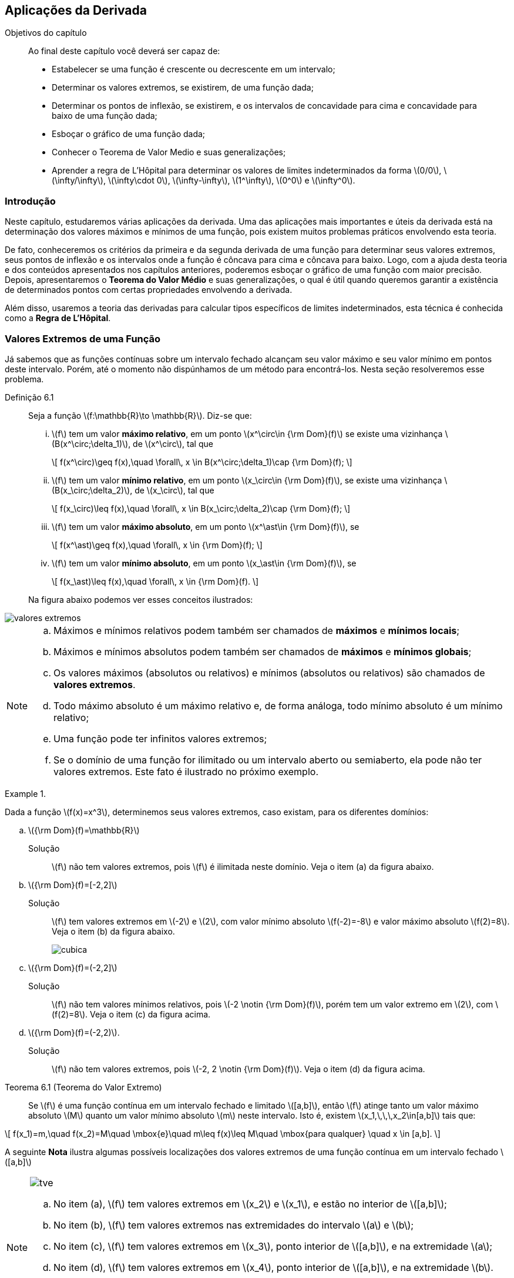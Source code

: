 == Aplicações da Derivada

:cap: cap6

.Objetivos do capítulo
____________________
Ao final deste capítulo você deverá ser capaz de:

* Estabelecer se uma função é crescente ou decrescente em um intervalo;
* Determinar os valores extremos, se existirem, de uma função dada;
* Determinar os pontos de inflexão, se existirem, e os intervalos de concavidade para cima e concavidade para baixo de uma função dada;
* Esboçar o gráfico de uma função dada;
* Conhecer o Teorema de Valor Medio e suas generalizações;
* Aprender a regra de L'Hôpital para determinar os valores de limites indeterminados da forma latexmath:[$0/0$], latexmath:[$\infty/\infty$], latexmath:[$\infty\cdot 0$], latexmath:[$\infty-\infty$], latexmath:[$1^\infty$], latexmath:[$0^0$] e latexmath:[$\infty^0$].
____________________



=== Introdução

Neste capítulo, estudaremos várias aplicações da derivada. Uma das aplicações mais importantes e úteis da derivada está na determinação dos valores máximos e mínimos de uma função, pois existem muitos problemas práticos envolvendo esta teoria. 

De fato, conheceremos os critérios da primeira e da segunda derivada de uma função para determinar seus valores extremos, seus pontos de inflexão e os intervalos onde a função é côncava para cima e côncava para baixo. Logo, com a ajuda desta teoria e 
dos conteúdos apresentados nos capítulos anteriores, poderemos esboçar o gráfico de uma função com maior precisão. Depois, apresentaremos o  *Teorema do Valor Médio* e 
suas generalizações, o qual é útil quando queremos garantir a existência de determinados pontos com certas propriedades envolvendo a derivada.


Além disso, usaremos a teoria das derivadas para calcular tipos específicos  de limites indeterminados, esta técnica é conhecida como a *Regra de L'Hôpital*.


=== Valores Extremos  de uma Função

Já sabemos que as funções contínuas sobre um intervalo fechado alcançam seu valor máximo e seu valor mínimo em pontos deste intervalo. Porém, até o momento não dispúnhamos de um método para encontrá-los. Nesta seção resolveremos esse problema.

Definição 6.1:: Seja a função latexmath:[$f:\mathbb{R}\to \mathbb{R}$]. Diz-se que:
+
--
...  latexmath:[$f$] tem um  valor *máximo relativo*, em um ponto  latexmath:[$x^\circ\in {\rm Dom}(f)$]  se existe uma vizinhança latexmath:[$B(x^\circ;\delta_1)$], de latexmath:[$x^\circ$], tal que
+
[latexmath]
++++
\[
f(x^\circ)\geq f(x),\quad \forall\, x \in B(x^\circ;\delta_1)\cap {\rm Dom}(f);
\]
++++

...  latexmath:[$f$] tem um  valor *mínimo relativo*, em um ponto  latexmath:[$x_\circ\in {\rm Dom}(f)$],   se existe uma vizinhança latexmath:[$B(x_\circ;\delta_2)$], de latexmath:[$x_\circ$], tal que
+
[latexmath]
++++
\[
f(x_\circ)\leq f(x),\quad \forall\, x \in B(x_\circ;\delta_2)\cap {\rm Dom}(f);
\]
++++

...  latexmath:[$f$] tem um valor *máximo absoluto*, em um ponto  latexmath:[$x^\ast\in {\rm Dom}(f)$],  se
+
[latexmath]
++++
\[
f(x^\ast)\geq f(x),\quad \forall\, x \in {\rm Dom}(f);
\]
++++

...  latexmath:[$f$] tem um valor *mínimo absoluto*, em um ponto  latexmath:[$x_\ast\in {\rm Dom}(f)$],  se
+
[latexmath]
++++
\[
f(x_\ast)\leq f(x),\quad \forall\, x \in {\rm Dom}(f).
\]
++++
--
+
Na figura abaixo podemos ver esses conceitos ilustrados:

image::images/{cap}/valores_extremos.eps[scaledwidth="70%"]
  
   

[NOTE]
====
..  Máximos e mínimos relativos podem também ser chamados de  *máximos* e *mínimos locais*;
..  Máximos e mínimos absolutos podem também ser chamados de  *máximos* e *mínimos globais*;
.. Os valores  máximos (absolutos ou relativos) e mínimos (absolutos ou relativos) são chamados de  *valores extremos*.
.. Todo máximo absoluto é um máximo relativo e, de forma análoga, todo mínimo absoluto é um mínimo relativo;
.. Uma função pode ter infinitos valores extremos;
.. Se o domínio de uma função for ilimitado ou um intervalo aberto ou semiaberto, ela pode não ter valores extremos. Este fato é ilustrado no próximo exemplo.

====

.{zwsp}
====
Dada a função latexmath:[$f(x)=x^3$], determinemos seus valores extremos, caso existam, para os diferentes domínios:

.. latexmath:[${\rm Dom}(f)=\mathbb{R}$]

Solução::

latexmath:[$f$] não tem valores extremos, pois latexmath:[$f$] é ilimitada neste domínio. Veja o item (a) da figura abaixo.

.. latexmath:[${\rm Dom}(f)=[-2,2\]$]

Solução::

latexmath:[$f$] tem valores extremos em latexmath:[$-2$] e latexmath:[$2$], com valor mínimo  absoluto latexmath:[$f(-2)=-8$]  e valor máximo absoluto latexmath:[$f(2)=8$]. Veja o item (b) da figura abaixo.
+
image::images/{cap}/cubica.eps[scaledwidth="100%"]

.. latexmath:[${\rm Dom}(f)=(-2,2\]$]

Solução::

latexmath:[$f$] não tem valores mínimos relativos, pois  latexmath:[$-2 \notin {\rm Dom}(f)$], porém tem um valor extremo em latexmath:[$2$], com   latexmath:[$f(2)=8$]. Veja o item (c) da figura acima.

.. latexmath:[${\rm Dom}(f)=(-2,2)$].

Solução::

latexmath:[$f$] não tem valores extremos, pois  latexmath:[$-2, 2 \notin {\rm Dom}(f)$]. Veja o item (d) da figura acima.
====



Teorema 6.1 (Teorema do Valor Extremo)::
Se latexmath:[$f$] é uma função contínua em um intervalo fechado e limitado latexmath:[$[a,b\]$], então latexmath:[$f$] atinge tanto um valor máximo absoluto latexmath:[$M$] quanto um valor mínimo absoluto latexmath:[$m$] neste intervalo. Isto é, existem  latexmath:[$x_1,\,\,\,x_2\in[a,b\]$] tais que:
[latexmath]
++++
\[
f(x_1)=m,\quad f(x_2)=M\quad \mbox{e}\quad m\leq f(x)\leq M\quad \mbox{para qualquer} \quad x \in [a,b].
\]
++++

A seguinte *Nota* ilustra algumas possíveis localizações dos valores extremos de uma função contínua em um intervalo fechado latexmath:[$[a,b\]$]

[NOTE]
====

image::images/{cap}/tve.eps[scaledwidth="100%"]

.. No item (a), latexmath:[$f$] tem valores extremos em  latexmath:[$x_2$] e latexmath:[$x_1$], e estão no interior de latexmath:[$[a,b\]$];
.. No item (b), latexmath:[$f$] tem valores extremos nas extremidades do intervalo latexmath:[$a$] e latexmath:[$b$];
.. No item (c), latexmath:[$f$] tem valores extremos em latexmath:[$x_3$], ponto interior de latexmath:[$[a,b\]$], e na extremidade latexmath:[$a$];
.. No item (d), latexmath:[$f$] tem valores extremos em latexmath:[$x_4$], ponto interior de latexmath:[$[a,b\]$],  e na extremidade latexmath:[$b$].

No *Teorema 6.1*, as hipóteses do intervalo ser fechado e limitado, e a função ser contínua, são hipóteses fundamentais, sem estas, as conclusões não são válidas.  Por exemplo,
a função latexmath:[$f(x)=\ln(x)$] é contínua  no intervalo aberto latexmath:[$(0,1)$], porém, não tem valores extremos.

====


=== Determinando Valores Extremos  de uma Função

Teorema 6.2::
Seja latexmath:[$f: \mathbb{R} \to \mathbb{R}$] uma função contínua em um intervalo latexmath:[$[a,b\]$] e derivável em latexmath:[$(a,b)$].
... Se latexmath:[$f'(x)>0$], para todo latexmath:[$x \in (a,b)$],  então latexmath:[$f$] é crescente em latexmath:[$[a,b\]$];

... Se latexmath:[$f'(x)<0$], para todo latexmath:[$x \in (a,b)$],  então latexmath:[$f$] é decrescente em latexmath:[$[a,b\]$].



Proposição 6.1 (Condição suficiente da derivada primeira para valores extremos)::
Sejam latexmath:[$f: \mathbb{R} \to \mathbb{R}$] uma função  e latexmath:[$B(c;\delta)=(c-\delta,c+\delta)\subseteq {\rm Dom}(f)$], uma vizinhança, de latexmath:[$c$]. Se  latexmath:[$f$]  é contínua em latexmath:[$B(c;\delta)$] e derivável em latexmath:[$B(c;\delta)$], exceto talvez em latexmath:[$c$]. 
+
--
... Se latexmath:[$f'(x)>0$], para todo latexmath:[$x \in (c-\delta,c)$], e  latexmath:[$f'(x)<0$], para todo latexmath:[$x \in (c,c+\delta)$], então latexmath:[$f(c)$] é um valor máximo relativo de latexmath:[$f$];

... Se latexmath:[$f'(x)<0$], para todo latexmath:[$x \in (c-\delta,c)$], e  latexmath:[$f'(x)>0$], para todo latexmath:[$x \in (c,c+\delta)$], então latexmath:[$f(c)$] é um valor mínimo relativo de latexmath:[$f$].
--

Teorema 6.3 (Condição necessária da derivada primeira para valores extremos)::
Sejam latexmath:[$f: \mathbb{R} \to \mathbb{R}$] uma função e latexmath:[$c$] um ponto interior de latexmath:[${\rm Dom}(f)$]. Se latexmath:[$f$] possui um valor máximo ou um mínimo relativo em latexmath:[$c$] e se latexmath:[$f'$] esta definida em latexmath:[$c$], então
[latexmath]
++++
\[
f'(c)=0.
\]
++++

[NOTE]
====
.. O *Teorema 6.3* nos diz que a primeira derivada  de uma função é sempre zero em um ponto interior do seu domínio  em que a  função tenha um valor extremo  e a derivada seja definida. Assim, os únicos pontos em que latexmath:[$f$] pode ter valores extremos são:
+
--
. pontos interiores em que  latexmath:[$f'=0$];
. pontos interiores em que  latexmath:[$f'$] não existe;
. extremidades do domínio de latexmath:[$f$].
--

.. latexmath:[$f'(c)=0$] implica que a reta tangente à curva latexmath:[$y=f(x)$], no ponto  latexmath:[$P=(c,f(c))$], é uma reta horizontal. A figura a seguir ilustra esse fato nos pontos latexmath:[$P_1=(x^\circ, f(x^\circ))$], latexmath:[$P_2=(x_*, f(x_*))$], latexmath:[$P_3=(x^*, f(x^*))$] e latexmath:[$P_4=(x_\circ, f(x_\circ))$].
+
image::images/{cap}/teo_valores_extremos.eps[scaledwidth="70%"]

====

Proposição 6.2 (Condição suficiente da derivada segunda para valores extremos)::
Sejam  latexmath:[$f: \mathbb{R} \to \mathbb{R}$] uma função  e latexmath:[$B(c;\delta)\subseteq {\rm Dom}(f)$] uma vizinhança, de latexmath:[$c$]. Suponhamos que latexmath:[$f$] é duas vezes diferencíavel em  latexmath:[$B(c;\delta)$].
+
--
... Se latexmath:[$f'(c)=0$] e latexmath:[$f''(c)<0$], então latexmath:[$f(c)$] é um valor máximo local de latexmath:[$f$];
... Se latexmath:[$f'(c)=0$] e latexmath:[$f''(c)>0$], então latexmath:[$f(c)$] é um valor mínimo local de latexmath:[$f$];
... Se latexmath:[$f'(c)=0$] e latexmath:[$f''(c)=0$], então não temos nenhuma conclusão, isto é, latexmath:[$f(c)$] pode ser um valor extremo ou não.

--


A definição apresentada a seguir resume essas informações.

Definição 6.2:: um ponto interior do domínio de uma função latexmath:[$f$] em que latexmath:[$f'$] é zero ou indefinida é um *ponto crítico* de latexmath:[$f$]. 



A *Proposição 6.1*, o *Teorema 6.3* e a *Definição 6.2* nos permitem estabelecer o seguinte critério para determinar os valores extremos de uma função contínua:

Critério da derivada primeira para encontrar valores extremos::

. Determinar os pontos críticos da função latexmath:[$f$];

. Se latexmath:[$c$] é um ponto crítico, devemos determinar o sinal  de latexmath:[$f'(x)$], primeiro para latexmath:[$x<c$], suficientemente próximos, e depois para latexmath:[$c<x$], suficientemente próximos:

... Se o sinal muda de latexmath:[$-$] para latexmath:[$+$], então latexmath:[$f(c)$] é um valor mínimo relativo;
... Se o sinal muda de latexmath:[$+$] para latexmath:[$-$], então latexmath:[$f(c)$] é um valor máximo relativo;
... Se não existe variação do sinal, então latexmath:[$f$] não existem valores extremos em latexmath:[$c$].

Determinando os intervalos de crescimento e decrescimento de latexmath:[$f$]::

Do *Teorema 6.2* e da *Proposição 6.1*, podemos concluir que para determinar os intervalos de crescimento e decrescimento de uma função latexmath:[$f$] é suficiente determinar os pontos críticos de  latexmath:[$f$] e os pontos onde latexmath:[$f$] não esteja definida. Logo, com estes pontos definimos intervalos abertos, e analisamos se latexmath:[$f'$] é positiva ou negativa em cada um destes intervalos.

A *Proposição 6.2* e a *Definição 6.2* nos permitem estabelecer o seguinte critério para determinar os valores máximos e/ou mínimos relativos de uma função contínua:

Critério da derivada segunda para encontrar valores extremos::


. Determinar os pontos críticos da função latexmath:[$f$];

. Se latexmath:[$c$] é um ponto crítico, calcular latexmath:[$f''(c)$]:

... Se latexmath:[$f''(c)>0$], então latexmath:[$f(c)$] é um valor mínimo relativo;
... Se latexmath:[$f''(c)<0$], então latexmath:[$f(c)$] é um valor máximo relativo;
... Se latexmath:[$f''(c)=0$] ou latexmath:[$f''(c)$] não existe, então este critério não pode ser aplicado.



.{zwsp}
====
Determinemos os intervalos de crescimento e decrescimento, e os valores extremos de latexmath:[$f$]:

.. latexmath:[$f(x)=2x^3+6x^2-48x+9$]
Solução::
. latexmath:[${\rm Dom}(f)=\mathbb{R}$];
. Da definição de  latexmath:[$f$], temos que latexmath:[$f'(x)=6x^2+12x-48=6(x+4)(x-2)$]. +
Logo, os pontos críticos são:
+
[latexmath]
++++
\[
x=-4\quad \mbox{e}\quad x=2.
\]
++++
+
e os intervalos onde analisaremos se latexmath:[$f$] é crescente ou decrescente são:
+
[latexmath]
++++
\[
(-\infty,-4),\quad(-4,2)\quad \mbox{e}\quad (2,+\infty).
\]
++++
+
[width="70%",cols="^,^,^",frame="topbot",options="header"]
|======================
| Intervalos | Sinal de latexmath:[$f'$] | Cresc. ou Decresc.
| latexmath:[$(-\infty,-4)$] | latexmath:[$+$] | cresce
| latexmath:[$(-4,2)$]       | latexmath:[$-$] | decresce
| latexmath:[$(2,+\infty)$]  | latexmath:[$+$] | cresce
|======================
+
Portanto, do critério da derivada primeira para encontrar valores extremos, temos que:

* latexmath:[$f(-4)=169$] é um  valor máximo relativo, em latexmath:[$x=-4$];
* latexmath:[$f(2)=-47$] é um valor mínimo relativo, em latexmath:[$x=2$].

.. latexmath:[$f(x)=\dfrac{4}{x-1}+\dfrac{3x+2}{3}$]
Solução::
. latexmath:[${\rm Dom}(f)=\mathbb{R}\setminus\{1\}$];
. Da definição de  latexmath:[$f$], temos que latexmath:[$f'(x)=-\dfrac{4}{(x-1)^2}+ \dfrac{3}{3}=\dfrac{(x+1)(x-3)}{(x-1)^2}$]. +
Note que, latexmath:[$x=1$] não é um ponto crítico, pois latexmath:[$1\notin {\rm Dom}(f)$]. Logo, os pontos críticos são:
+
[latexmath]
++++
\[
x=-1\quad\mbox{e}\quad x=3.
\]
++++
+
e os intervalos onde analisaremos se latexmath:[$f$] é crescente ou decrescente são:
+
[latexmath]
++++
\[
(-\infty,-1),\quad(-1,1),\quad (1,3)\quad \mbox{e}\quad (3,+\infty).
\]
++++
+
[width="70%",cols="^,^,^",frame="topbot",options="header"]
|======================
| Intervalos | Sinal de latexmath:[$f'$] | Cresc. ou Decresc.
| latexmath:[$(-\infty,-1)$] |  latexmath:[$+$] | cresce
| latexmath:[$(-1,1)$] |  latexmath:[$-$] | decresce
| latexmath:[$(1,3)$] |  latexmath:[$-$] | decresce
| latexmath:[$(3,+\infty)$] |  latexmath:[$+$] | cresce
|======================
+
Portanto, do critério da derivada primeira para encontrar valores extremos, temos que:

* latexmath:[$f(-1)=- \dfrac{7}{3} $] é um  mínimo relativo;
* latexmath:[$f(3)= \dfrac{17}{3} $] é um máximo relativo.


.. latexmath:[$f(x)=3x^{1/3}(x+4)^{2/3}$]

Solução::

. latexmath:[${\rm Dom}(f)=\mathbb{R}$];
. Da definição de  latexmath:[$f$], temos que latexmath:[$f'(x)=\dfrac{(x+4)^{2/3}}{x^{2/3}}+ \dfrac{2x^{1/3}}{(x+4)^{1/3}}=\dfrac{3x+4}{x^{2/3}(x+4)^{1/3}}$]. +
Logo, os pontos críticos são:
+
[latexmath]
++++
\[
x=-4,\quad x=-\dfrac{4}{3}\quad\mbox{e}\quad x=0.
\]
++++
+
e os intervalos onde analisaremos se latexmath:[$f$] é crescente ou decrescente são:
+
[latexmath]
++++
\[
(-\infty,-4),\quad\left(-4,-\dfrac{4}{3}\right),\quad \left(-\dfrac{4}{3},0\right)\quad \mbox{e}\quad (0,+\infty).
\]
++++
+
[width="70%",cols="^,^,^",frame="topbot",options="header"]
|======================
| Intervalos | Sinal de latexmath:[$f'$] | Cresc. ou Decresc.
|latexmath:[$(-\infty,-4)$] |  latexmath:[$+$] | cresce
|latexmath:[$\left(-4,-\frac{4}{3}\right)$] |  latexmath:[$-$] | decresce
|latexmath:[$\left(-\frac{4}{3},0\right)$] |  latexmath:[$+$] | cresce
|latexmath:[$(0,+\infty)$] |  latexmath:[$+$] | cresce
|======================
+
Portanto, do critério da derivada primeira para encontrar valores extremos, temos que:

* latexmath:[$f(-4)=0 $] é um  máximo relativo;
* latexmath:[$f\left(-\dfrac{4}{3}\right)=-4\sqrt[3\]{4}$] é um  mínimo relativo;
* latexmath:[$f(0)=0$], porém não é extremo relativo.

.. latexmath:[$f(x)=\left\{\begin{array}{ll}
    \sqrt{16-(x+3)^2},& \mbox{se }-7\leq x\leq 1;\\
    1-x^2,& \mbox{se }x> 1\\
\end{array}\right.$]

Solução::

. latexmath:[${\rm Dom}(f)=[-7,+\infty)$];

. Da definição de  latexmath:[$f$], temos que latexmath:[$f'(x)=\left\{\begin{array}{ll}
    -\dfrac{x+3}{\sqrt{16-(x+3)^2}},& \mbox{se }-7<x< 1\\
    -2x,& \mbox{se }x> 1\\
\end{array}\right.$]. +
Note que, 
+
--
* latexmath:[$x=0$] não é um ponto crítico, pois  latexmath:[$f'(x)=-2x$] está definida para todo  latexmath:[$x>1$], e  latexmath:[$0<1$];
* latexmath:[$x=-7$] não é um ponto crítico, pois não pertence ao interior de latexmath:[${\rm Dom}(f)$].
--
+
Logo, os pontos críticos são:
+
[latexmath]
++++
\[
 x=-3 \quad \mbox{e}\quad x=1.
\]
++++
+
e os intervalos onde analisaremos se latexmath:[$f$] é crescente ou decrescente são:
+
[latexmath]
++++
\[
(-7,-3),\quad(-3,1)\quad \mbox{e}\quad (1,+\infty).
\]
++++
+
[width="70%",cols="^,^,^",frame="topbot",options="header"]
|======================
| Intervalos | Sinal de latexmath:[$f'$] | Cresc. ou Decresc.
| latexmath:[$(-7,-3)$] |  latexmath:[$+$] | cresce
| latexmath:[$(-3,1)$] |  latexmath:[$-$] | decresce
| latexmath:[$(1,+\infty)$] |  latexmath:[$-$] | decresce
|======================
+
Portanto, do critério da derivada primeira para encontrar valores extremos, temos que:

* latexmath:[$f(-3)=4 $] é um  máximo relativo;
* latexmath:[$f(0)=0$] não é extremo relativo. 

====


=== Determinando os Pontos de Inflexão e  Concavidade da Curva _y_=_f_(_x_)

Os conceitos de pontos de inflexão e concavidade são muito úteis no esboço do gráfico de uma curva.
Na figura abaixo, no item (a) observamos que dado um ponto qualquer latexmath:[$c$] entre latexmath:[$a$] e latexmath:[$b$], em pontos próximos de latexmath:[$c$] o gráfico de latexmath:[$f$] estará acima da reta tangente à curva  latexmath:[$y=f(x)$], no ponto latexmath:[$P = (c, f(c))$]. Dizemos que a curva tem concavidade voltada para cima no intervalo latexmath:[$(a,b)$].

Como latexmath:[$f'(x)$] é a inclinação da reta tangente à curva, no item (b) observa-se que no intervalo latexmath:[$(a,b)$] a derivada latexmath:[$f'(x)$] é crescente.

image::images/{cap}/conc_cima.eps[scaledwidth="60%"]

Geometricamente falando, isso significa que a reta tangente gira no sentido anti-horário à medida que sobre a curva da esquerda para a direita.

Analogamente, o inverso vale para uma função que tem concavidade voltada para baixo no intervalo latexmath:[$(a,b)$], isto é, o gráfico de latexmath:[$f$] estará abaixo da reta tangente à curva latexmath:[$y=f(x)$], no ponto latexmath:[$P= (c, f(c))$], veja o item (a) da figura a seguir:

image::images/{cap}/conc_baixo.eps[scaledwidth="60%"]
 

No item (b) da figura acima, vemos que quando a concavidade é voltada para baixo a reta tangente gira no sentido horário à medida que nos deslocamos sobre a curva da esquerda para a direita. A derivada latexmath:[$f'(x)$] é decrescente em latexmath:[$(a,b)$].


Assim, temos a seguinte definição:

Definição 6.3:: Sejam latexmath:[$f: \mathbb{R}\to \mathbb{R}$] uma função e  latexmath:[$(a,b)$] intervalo, com latexmath:[$(a,b)\subset {\rm Dom}(f)$]. Diz-se que a curva latexmath:[$y=f(x)$] é:
+
--
... *côncava para cima* em latexmath:[$(a,b)$] se latexmath:[$f'(x)$] for crescente neste intervalo;

... *côncava para baixo* em latexmath:[$(a,b)$] se latexmath:[$f'(x)$] for decrescente neste intervalo.
--


[NOTE]
====
Tendo em vista que a reta tangente à curva latexmath:[$y=f(x)$], no ponto  latexmath:[$P=(c,f(c))$], divide o  plano em dois semiplanos (um superior e outro inferior). Logo, dizer que a curva é côncava para  cima no ponto latexmath:[$P$] significa que seu gráfico encontra-se no semiplano superior, ou que a reta tangente  se encontra por baixo da curva.

De forma análoga, dizer que a curva é côncava para  baixo no ponto latexmath:[$P$] significa que seu gráfico encontra-se no semiplano inferior,   ou que a reta tangente  se encontra por cima da curva.
====

Definição 6.4:: Sejam latexmath:[$f: \mathbb{R}\to \mathbb{R}$] uma função  e latexmath:[$c\in {\rm Dom}(f)$]. Diz-se que latexmath:[$P=(c,f(c))$] é um *ponto de inflexão* de latexmath:[$f$],  Se latexmath:[$f$] é contínua  em  latexmath:[$c$], e existe um latexmath:[$\delta>0$] tal que  as concavidades nos intervalos latexmath:[$(c-\delta,c)$] e latexmath:[$(c, c+\delta)$] são diferentes. Em outras palavras, um *ponto de inflexão* é um ponto em que o gráfico de uma função possui uma reta tangente e  há mudança de concavidade.

image::images/{cap}/ponto_inf.eps[scaledwidth="60%"]


Proposição 6.3 (Teste da segunda derivada para concavidade):: Sejam  latexmath:[$f: \mathbb{R}\to \mathbb{R}$] uma função e latexmath:[$B(c;\delta)\subset {\rm Dom}(f)$] uma vizinhança, de latexmath:[$c$]. Suponha que latexmath:[$f$] é  derivável  em  latexmath:[$B(c;\delta)$]  e latexmath:[$f''(c)\neq 0$].
... Se latexmath:[$f''(c)> 0$], então latexmath:[$f$] é côncava para cima no ponto latexmath:[$P=(c,f(c))$];
... Se latexmath:[$f''(c)< 0$], então latexmath:[$f$] é côncava para baixo no ponto latexmath:[$P=(c,f(c))$].

Corolário 6.1:: Se latexmath:[$f$] é derivável duas vezes em latexmath:[$B(c;\delta)\subset {\rm Dom}(f)$] e latexmath:[$P=(c,f(c))$] é um ponto de inflexão de latexmath:[$f$], então latexmath:[$f''(c)= 0$].




Proposição 6.4 (Condição suficiente para pontos de inflexão):: 
Sejam  latexmath:[$f: \mathbb{R}\to \mathbb{R}$] uma função e latexmath:[$B(c;\delta)\subset {\rm Dom}(f)$] uma vizinhança, de latexmath:[$c$]. Suponha que latexmath:[$f$] é   duas vezes derivável em latexmath:[$B(c;\delta)$], exceto talvez em latexmath:[$x=c$], porém contínua em latexmath:[$x=c$], e
+
--
... latexmath:[$f''(c)=0$] ou não existe  latexmath:[$f''(c)$];
... latexmath:[$f''$] tem sinais opostos  em latexmath:[$(c-\delta,c)$] e em latexmath:[$(c, c+\delta)$].
--
+
Então, latexmath:[$P=(c,f(c))$] é um ponto de inflexão.


Das *Proposições 6.3* e *6.4* podemos estabelecer o seguinte critério para encontrar os pontos de inflexão de uma função contínua latexmath:[$f$]:



Critério para determinar os pontos de inflexão de uma função::


. Encontrar os valores de latexmath:[$x$] para os quais latexmath:[$f''$] é zero ou indefinida, chamaremos tais valores de *pontos críticos de inflexão* (*pci*);

. Se latexmath:[$c$] é um *pci*, devemos determinar o sinal  de latexmath:[$f''(x)$], primeiro para latexmath:[$x<c$], suficientemente próximos, e depois para latexmath:[$c<x$], suficientemente próximos:

... Se latexmath:[$f''(x)$] muda de sinal, então o *pci* avaliado gera o ponto de inflexão  latexmath:[$P=(c,f(c))$];
... Se não existe variação do sinal, então o *pci* avaliado não gera nenhum ponto de inflexão;



Determinando os intervalos de concavidade da curva latexmath:[$y=f(x)$]::

Da *Definição 6.3* e da *Proposição 6.4*, podemos concluir que para determinar os intervalos de concavidade da curva latexmath:[$y=f(x)$] é suficiente determinar os *pci* de latexmath:[$f$], e os pontos onde latexmath:[$f$] não esteja definida. Logo, com estes pontos definimos intervalos abertos, e analisamos se  latexmath:[$f''$] é positiva ou negativa em cada um destes intervalos.



.{zwsp}
====
Determinemos os intervalos de concavidade para cima e para baixo, e os pontos de inflexão de latexmath:[$f$] definida por:

.. latexmath:[$f(x)=x^6-x^5$]

Solução::
. latexmath:[${\rm Dom}(f)=\mathbb{R}$];
. latexmath:[$f$] é contínua em latexmath:[${\rm Dom}(f)$];
. Da definição de latexmath:[$f$], temos que latexmath:[$f'(x)=6x^5-5x^4$];
. Da definição de latexmath:[$f'$], temos que latexmath:[$f''(x)=30x^4-20x^3=10x^3(3x-2)$];
+
Logo, os pontos críticos de inflexão são:
+
[latexmath]
++++
\[
x=0\quad \mbox{e} \quad x=2/3.
\]
++++
+
e os intervalos onde analisaremos se latexmath:[$f$] é côncava para cima ou para baixo são: 		 	
+
[latexmath]
++++
\[
(-\infty, 0),\quad \left(0,\frac{2}{3}\right)\quad \mbox{e} \quad \left(\frac{2}{3},+\infty\right).
\]
++++
+
A análise dos sinais de latexmath:[$f''(x)$] é mostrada na tabela a seguir:
+
[width="70%",cols="^,^,^",frame="topbot",options="header"]
|======================
| Intervalos | Sinal de latexmath:[$f''$] | Concavidade
|latexmath:[$(-\infty, 0)$] | latexmath:[$+$] | para cima
|latexmath:[$\left(0,\frac{2}{3}\right)$]| latexmath:[$-$]| para baixo
|latexmath:[$ \left(\frac{2}{3},+\infty\right)$]| latexmath:[$+$]| para cima
|======================
+
Portanto, latexmath:[$P_1=(0,f(0))=(0,0)$] e latexmath:[$P_2=\left(\frac{2}{3},f\left(\frac{2}{3}\right)\right)=\left(\frac{2}{3},-\frac{32}{729}\right)$] são pontos de inflexão. O item (a) da figura abaixo mostra o gráfico dessa função.

.. latexmath:[$f(x)=\left\{\begin{array}{ll}
    (x-3)^2 ,& \mbox{se } x\geq 3;\\
    -\sqrt[3\]{x-3} , & \mbox{se } x< 3
\end{array}\right.$]

Solução::
. latexmath:[${\rm Dom}(f)=\mathbb{R}$];
. latexmath:[$f$] é contínua em latexmath:[${\rm Dom}(f)$];
. Da definição de latexmath:[$f$], temos que latexmath:[$f'(x)=\left\{\begin{array}{ll}
    2(x-3),& \mbox{se } x> 3;\\
    -\dfrac{1}{3\sqrt[3\]{(x-3)^2}}, & \mbox{se } x< 3.
\end{array}\right.$]
. Da definição de latexmath:[$f'$], temos que  latexmath:[$f''(x)=\left\{\begin{array}{ll}
    2,& \mbox{se } x> 3;\\
    \dfrac{2}{9\sqrt[3\]{(x-3)^5}},& \mbox{se } x< 3.
\end{array}\right.$]
+
Logo, o ponto crítico de inflexão é latexmath:[$x=3$], pois para latexmath:[$x=3$], latexmath:[$f''$] não existe,
e os intervalos onde analisaremos se latexmath:[$f$] é côncava para cima ou para baixo são: 		 	
+
[latexmath]
++++
\[
(-\infty, 3)\quad \mbox{e} \quad \left(3,+\infty\right).
\]
++++
+
A análise dos sinais de latexmath:[$f''(x)$] é mostrada na tabela a seguir:
+
[width="70%",cols="^,^,^",frame="topbot",options="header"]
|======================
| Intervalos | Sinal de latexmath:[$f''$] | Concavidade
|latexmath:[$(-\infty, 3)$]| latexmath:[$-$]| para baixo
|latexmath:[$(3,+\infty)$]| latexmath:[$+$]| para cima
|======================
+
Portanto, latexmath:[$P=(3,f(3))=(3,0)$] é  ponto de inflexão. O item (b) da figura abaixo mostra o gráfico dessa função.
+
image::images/{cap}/grafico2.eps[scaledwidth="100%"]

.. latexmath:[$f(x)=\dfrac{x+1}{x-5}$]

Solução::
. latexmath:[${\rm Dom}(f)=\mathbb{R}\setminus \{5\}$];

. latexmath:[$f$] é contínua em latexmath:[${\rm Dom}(f)$];
. Da definição de latexmath:[$f$], temos que  latexmath:[$f'(x)=- \dfrac{6}{(x-5)^2}$];
. Da definição de latexmath:[$f'$], temos que  latexmath:[$f''(x)=\dfrac{12}{(x-5)^3}$];
+
Note que,  latexmath:[$ x=5$] não é um ponto crítico de inflexão, pois latexmath:[$ 5 \notin {\rm Dom}(f)$]. Portanto, latexmath:[$f$] não tem pontos de inflexão, e os intervalos onde analisaremos se latexmath:[$f$] é côncava para cima ou para baixo são:
+
[latexmath]
++++
\[
(-\infty, 5)\quad \mbox{e} \quad \left(5,+\infty\right).
\]
++++
+
A análise dos sinais de latexmath:[$f''(x)$] é mostrada na tabela a seguir:
+
[width="70%",cols="^,^,^",frame="topbot",options="header"]
|======================
| Intervalos | Sinal de latexmath:[$f''$] | Concavidade
|latexmath:[$(-\infty, 5)$]| latexmath:[$-$]| para baixo
|latexmath:[$(5,+\infty)$]| latexmath:[$+$]| para cima
|======================
+
O item (c) da figura acima mostra o gráfico dessa função.

====


Proposição 6.5 (Condição suficiente de concavidade e pontos de inflexão com a latexmath:[$n-$]ésima derivada)::
Sejam  latexmath:[$f:\mathbb{R}\to \mathbb{R}$] uma função e latexmath:[$B(c;\delta)\subset {\rm Dom}(f)$] uma vizinhança de latexmath:[$c$]. Suponha que latexmath:[$f$] tem derivadas contínuas até a ordem latexmath:[$n$] em latexmath:[$B(c;\delta)$], 
+
[latexmath]
++++
\[
f''(c)=f'''(c)=\cdots=f^{(n-1)}(c)=0\quad \mbox{e} \quad f^{(n)}(c)\neq 0.
\]
++++
+
--
... Se latexmath:[$n$] é par e latexmath:[$f^{(n)}(c)>0$], então  latexmath:[$f$] é côncava para cima em latexmath:[$x=c$];
... Se latexmath:[$n$] é par e latexmath:[$f^{(n)}(c)<0$], então  latexmath:[$f$] é côncava para baixo em latexmath:[$x=c$];
... Se latexmath:[$n$] é ímpar, então  latexmath:[$P=(c,f(c))$] é um ponto de inflexão da curva latexmath:[$y=f(x)$].
--

Proposição 6.6 (Condição suficiente de valor extremo e pontos de inflexão com a latexmath:[$n-$]ésima derivada)::
Sejam  latexmath:[$f:\mathbb{R}\to \mathbb{R}$] uma função e latexmath:[$B(c;\delta)\subset {\rm Dom}(f)$] uma vizinhança de latexmath:[$c$]. Suponha que latexmath:[$f$] tem derivadas contínuas até a ordem latexmath:[$n$] em latexmath:[$B(c;\delta)$], 
+
[latexmath]
++++
\[
f''(c)=f'''(c)=\cdots=f^{(n-1)}(c)=0\quad \mbox{e} \quad f^{(n)}(c)\neq 0.
\]
++++
+
--
... Se latexmath:[$n$] é par e latexmath:[$f^{(n)}(c)>0$], então  latexmath:[$f$] tem  um valor mínimo  em latexmath:[$c$];
... Se latexmath:[$n$] é par e latexmath:[$f^{(n)}(c)<0$],  então  latexmath:[$f$] tem  um valor máximo  em latexmath:[$c$];
... Se latexmath:[$n$] é ímpar, então  latexmath:[$P=(c,f(c))$] é um ponto de inflexão da curva latexmath:[$y=f(x)$].
--

.{zwsp}
====
Determinemos os valores extremos e pontos de inflexão de latexmath:[$f$] definida por:

.. latexmath:[$f(x)=(x-2)^6$]

Solução::

Da definição de latexmath:[$f$], temos que
+
[latexmath]
++++
\[
f'(x)=6(x-2)^5,\quad f''(x)=30(x-2)^4,\quad f'''(x)=120(x-2)^3
\]
\[
f^{(4)}(x)=360(x-2)^2,\quad f^{(5)}(x)=720(x-2)\quad\mbox{e}\quad f^{(6)}(x)=720.
\]
++++
+
Logo, a equação latexmath:[$f'(x)=0$] admite uma única solução em latexmath:[$x=2$]. +
Como latexmath:[$f'(2)=f''(2)=f'''(2)=f^{(4)}(2)=f^{(5)}(2)=0$], latexmath:[$f^{(6)}(2)>0$] e latexmath:[$n=6$] é par, então  aplicando a *Proposição 6.6*, existe um valor mínimo de latexmath:[$f$] em latexmath:[$x=2$], isto é, o  valor mínimo  é latexmath:[$f(2)=0$], e não existem pontos de inflexão.

.. latexmath:[$f(x)=(x-2)^5+5$]

Solução::

Da definição de latexmath:[$f$], temos que
+
[latexmath]
++++
\[
f'(x)=5(x-2)^4,\quad f''(x)=20(x-2)^3,\quad f'''(x)=60(x-2)^2
\]
\[
f^{(4)}(x)=120(x-2)\quad\mbox{e}\quad f^{(5)}(x)=120.
\]
++++
+
Logo, a equação latexmath:[$f'(x)=0$] admite uma única solução em latexmath:[$x=2$]. +
Como latexmath:[$f'(2)=f''(2)=f'''(2)=f^{(4)}(2)=0$], latexmath:[$f^{(5)}(2)>0$] e latexmath:[$n=5$] é ímpar, então   aplicando a *Proposição 6.6*, latexmath:[$P=(2,f(2))=(2,5)$] é um ponto de inflexão da curva  latexmath:[$y=f(x)$], e não existem valores extremos.
====


=== Esboçando o gráfico de _y_ = _f_(_x_)

O esboço do gráfico de uma função é muito importante, pois com ele podemos determinar o seu comportamento em latexmath:[$\mathbb{R}$]. Para 
esboçar o gráfico de uma função, precisaremos da teoria de limites, de continuidade e de derivadas. O procedimento é o seguinte:

. Determinar o domínio de latexmath:[$f$], latexmath:[${\rm Dom}(f)$];
. Determinar as interseções com os eixos;
. Verificar a simetria da função, a existência de assíntotas, os  limites nos extremos de  latexmath:[${\rm Dom}(f)$] e nos pontos de descontinuidade, a fim de determinar o comportamento da função nesses pontos;
. Determinar os intervalos de crescimento e decrescimento, e os valores extremos da função;
. Determinar os intervalos de concavidade para cima e para baixo, e os pontos de inflexão;
. Esboçar o gráfico da função com informações obtidas.


.{zwsp}
====
Esboçe o gráfico de latexmath:[$f$] definida por:

.. latexmath:[$f(x)=\dfrac{x^2-x-2}{x-5}$]

Solução::
+
--
. latexmath:[${\rm Dom}(f)=\mathbb{R}\setminus\{5\}$];
. Interseções com os eixos:
+
--
* Com o eixo latexmath:[$y$]: para  latexmath:[$x=0$],  temos que  latexmath:[$f(0)=2/5$]
* Com o eixo latexmath:[$x$]: para latexmath:[$f(x)=0$], temos que latexmath:[$x=-1$] ou  latexmath:[$x=2$]
--
+
Logo, os pontos de interseção com os eixos são: latexmath:[$(0,2/5)$], latexmath:[$(-1,0)$] e latexmath:[$
(2,0)$].

. latexmath:[$\,\,$]
+
--
* O gráfico não é simétrico com respeito ao eixo latexmath:[$y$] pois latexmath:[$f(-x)\neq f(x)$]
* Assíntota vertical: latexmath:[$x=5$] porque
+
[latexmath]
++++
\[
\lim\limits_{x\to 5^-}f(x)=-\infty\quad \mbox{e}\quad \lim\limits_{x\to 5^+}f(x)=+\infty;
\]
++++
* Assíntotas horizontais: não existem porque
+
[latexmath]
++++
\[
\lim\limits_{x\to-\infty}f(x)=-\infty\quad \mbox{e}\quad \lim\limits_{x\to+\infty}f(x)=+\infty;
\]
++++
* Assíntotas oblíquas: latexmath:[$y=x+4$] é a única oblíqua porque
+
[latexmath]
++++
\[
\lim\limits_{x\to \pm\infty}\dfrac{f(x)}{x}=1\quad \mbox{e}\quad \lim\limits_{x\to\pm\infty}(f(x)-x)=4.
\]
++++
--

. Da definição de latexmath:[$f$], temos que latexmath:[$f'(x)= \dfrac{x^2-10x+7}{(x-5)^2}$]. +
Logo, os pontos críticos são latexmath:[$x=5-3\sqrt{2}$] e  latexmath:[$x=5+3\sqrt{2}$], e os intervalos onde analisaremos o crescimento ou decrescimento de latexmath:[$f$] são:
+
[latexmath]
++++
\[
(-\infty,5-3\sqrt{2} ),\quad (5-3\sqrt{2},5),\quad (5,5+3\sqrt{2})\quad \mbox{e}\quad (5+3\sqrt{2}, +\infty ).
\]
++++
+
A análise dos sinais de latexmath:[$f'(x)$] é mostrada na tabela a seguir:
+
[width="70%",cols="^,^,^",frame="topbot",options="header"]
|======================
| Intervalos | Sinal de latexmath:[$f'$] | Cresc. ou Decresc.
|latexmath:[$(-\infty,5-3\sqrt{2} )$] |  latexmath:[$+$] |  crescente
|latexmath:[$(5-3\sqrt{2},5)$] |  latexmath:[$-$] |  decrescente
|latexmath:[$(5,5+3\sqrt{2})$] |  latexmath:[$-$] |  decrescente
|latexmath:[$(5+3\sqrt{2}, +\infty )$] |  latexmath:[$+$]| crescente
|======================
+
Então, latexmath:[$f(5-3\sqrt{2})$] é um valor máximo e latexmath:[$f(5+3\sqrt{2})$] é um valor mínimo.

. Da definição de latexmath:[$f'$], temos que latexmath:[$f''(x)= \dfrac{36}{(x-5)^3}$]. + 
Logo, não existem pontos críticos de inflexão, pois latexmath:[$5 \notin {\rm Dom}(f)$] e os intervalos onde analisaremos a concavidade para cima ou para baixo de latexmath:[$f$] são:
+
[latexmath]
++++
\[
(-\infty,5)\quad \mbox{e}\quad (5, +\infty ).
\]
++++
+
A análise dos sinais de latexmath:[$f''(x)$] é mostrada na tabela a seguir:
+
[width="70%",cols="^,^,^",frame="topbot",options="header"]
|======================
| Intervalos | Sinal de latexmath:[$f''$] |  Concavidade
|latexmath:[$(-\infty,5 )$]| latexmath:[$-$]|para baixo
|latexmath:[$(5, +\infty )$]| latexmath:[$+$]| para cima
|======================

. Portanto, o gráfico de latexmath:[$f$] é o item (a) da figura a seguir:
--
+
image::images/{cap}/grafico1.eps[scaledwidth="70%"]

.. latexmath:[$f(x)=\dfrac{x}{x^2-4}$]
Solução::
+
--
. latexmath:[${\rm Dom}(f)=\mathbb{R}\setminus \{-2,2\}$];
. Interseções com os eixos: latexmath:[$(0,0)$];
. latexmath:[$\,\,$]
+
--
* O gráfico de latexmath:[$f$] não é simétrico em relação ao eixo latexmath:[$y$] porque latexmath:[$f(-x)\neq f(x)$].

* Assíntotas verticais: latexmath:[$x=-2$]  e latexmath:[$x=2$],  porque
+
[latexmath]
++++
\[
\lim\limits_{x\to -2^-}f(x)=-\infty\quad \mbox{e}\quad \lim\limits_{x\to -2^+}f(x)=+\infty;
\]
\[
\lim\limits_{x\to 2^-}f(x)=-\infty\quad \mbox{e}\quad \lim\limits_{x\to 2^+}f(x)=+\infty;
\]
++++
* Assíntota horizontal: latexmath:[$y=0$];
* Assíntotas oblíquas: não existem.
--

. Da definição de latexmath:[$f$], temos que latexmath:[$f'(x)= -\dfrac{x^2+4}{(x^2-4)^2}$]. +
Logo,  não existem pontos críticos, e os intervalos onde analisaremos o crescimento ou decrescimento de latexmath:[$f$] são:
+
[latexmath]
++++
\[
(-\infty,-2 ),\quad (-2,2)\quad \mbox{e}\quad (2, +\infty ).
\]
++++
+
Porém,  neste caso não será necessário fazer este analise, já que, latexmath:[$f'(x)<0$] para todo latexmath:[$x \in {\rm Dom}(f)$]. Assim,  latexmath:[$f$] é decrescente em latexmath:[${\rm Dom}(f)$].

. Da definição de latexmath:[$f'$], temos que latexmath:[$f''(x)= \dfrac{2x(x^2+12)}{(x^2-4)^3}$]. +
Logo, latexmath:[$x=0$] é um ponto crítico de inflexão, e os intervalos onde analisaremos a concavidade para cima ou para baixo de latexmath:[$f$] são:
+
[latexmath]
++++
\[
(-\infty,-2 ),\quad (-2,0),\quad (0,2)\quad \mbox{e}\quad (2, +\infty ).
\]
++++ 
+
A análise dos sinais de latexmath:[$f''(x)$] é mostrada na tabela a seguir:
+
[width="70%",cols="^,^,^",frame="topbot",options="header"]
|======================
| Intervalos | Sinal de latexmath:[$f''$] | Concavidade
|latexmath:[$(-\infty,-2 )$]| latexmath:[$-$]|para baixo
|latexmath:[$(-2,0)$]|latexmath:[$+$]| para cima
|latexmath:[$(0,2)$]|latexmath:[$-$]|para baixo
|latexmath:[$(2, +\infty )$]| latexmath:[$+$]| para cima
|======================
+
Assim, para latexmath:[$x=0$], temos que o ponto latexmath:[$P=(0,f(0))=(0,0)$] é um ponto de inflexão;

. Portanto, o gráfico de latexmath:[$f$] é o item (b) da figura acima.
--
====


=== Teorema do Valor Médio

O *Teorema do Valor Médio* para derivadas é importante na teoria de cálculo por conta das muitas propriedades das funções que podem ser 
deduzidas a partir dele. Por exemplo, sabemos que funções constantes têm derivadas iguais a zero, mas poderia existir uma função mais complicada 
cujas derivadas fossem sempre zero? A seguinte teoria nos diz sobre esse assunto.

Teorema 6.4 (Teorema de Rolle)::
Sejam latexmath:[$f:\mathbb{R}\to \mathbb{R}$] uma função e latexmath:[$[a,b\]$] um intervalo. Suponha que latexmath:[$f$] é contínua em latexmath:[$[a,b\]$] e derivável em latexmath:[$(a,b)$]
 tal que latexmath:[$f(a)=0$] e latexmath:[$f(b)=0$], então existe pelo menos um ponto latexmath:[$c\in (a,b)$] que verifica
[latexmath]
++++
\[
f'(c)=0.
\]
++++

image::images/{cap}/rolle.eps[scaledwidth="70%"]

[NOTE]
====
No *Teorema 6.4*:

.. a condição de continuidade de latexmath:[$f$] em latexmath:[$[a,b\]$] é obviamente muito importante, pois garante que o gráfico de latexmath:[$f$] não tenha saltos bruscos  dentro de latexmath:[$[a,b\]$].
.. o resultado continua sendo válido se a hipótese latexmath:[$f(a)=0$] e latexmath:[$f(b)=0$] for substituída por latexmath:[$f(a)=f(b)$]. A figura a seguir ilustra este fato:
+
image::images/{cap}/rolle1.eps[scaledwidth="70%"]
.. afirma-se que a curva deve ter pelo menos uma reta tangente horizontal em algum ponto do intervalo  latexmath:[$(a,b)$].
====

Teorema 6.5 (Teorema do Valor Médio ou de Lagrange):: 
Sejam latexmath:[$f:\mathbb{R}\to \mathbb{R}$] uma função e latexmath:[$[a,b\]$] um intervalo. Suponha que latexmath:[$f$] é contínua em latexmath:[$[a,b\]$] e derivável em latexmath:[$(a,b)$]. Então, existe pelo menos um latexmath:[$c \in(a,b) $] tal que
+
[latexmath]
++++
\[
f'(c)=\dfrac{f(b)-f(a)}{b-a},
\]
++++
+
ou equivalentemente,
+
[latexmath]
++++
\[
f'(c)(b-a)=f(b)-f(a).
\]
++++
image::images/{cap}/lagrange.eps[scaledwidth="40%"]

Frequentemente, a seguinte extensão do *Teorema do Valor Médio* é útil. Ela é conhecida na literatura como o *Teorema Generalizado do Valor Médio de Cauchy*:

Teorema 6.6:: Sejam latexmath:[$f$] e latexmath:[$g:\mathbb{R}\to \mathbb{R}$] funções e  latexmath:[$(a,b)$] um intervalo. Suponha que latexmath:[$f$] e latexmath:[$g$] são continuas em latexmath:[$[a,b\]$],  deriváveis em latexmath:[$(a,b)$], com latexmath:[$g(a)\neq g(b)$] e latexmath:[$g'(x)\neq 0$], latexmath:[$\forall x \in (a,b)$]. Então, existe pelo menos um latexmath:[$c \in(a,b) $] tal que
[latexmath]
++++
\[
\dfrac{f'(c)}{g'(c)}=\dfrac{f(b)-f(a)}{g(b)-g(a)}.
\]
++++

[NOTE]
====
Devemos observar que tanto o *Teorema 6.6* quanto o *Teorema do Valor Médio* não especificam a posição exata do ``valor médio'' ou ``valores médios'', já que em muitos casos essa é uma  tarefa difícil. Contudo, a utilidade real desses teoremas está no fato de que eles garantem a existência de um ponto, ou pontos, e as concluções que podemos tirar desse fato.
====

A prova dos seguintes resultados pode ser obtida aplicando o *Teorema do Valor Médio*  e o *Teorema 6.6*.

Teorema 6.7 (Teorema da função constante)::
Se latexmath:[$f'(x)=0$], para todo latexmath:[$x \in (a,b)$], então latexmath:[$f$] é uma função constante
em latexmath:[$ (a,b)$].

Teorema 6.8 (Teorema da diferença constante):: Sejam latexmath:[$f$] e latexmath:[$g$] funções contínuas em latexmath:[$[a,b\]$].
Então, latexmath:[$f'(x)=g'(x)$] para todo latexmath:[$x \in (a,b)$] se, e somente se, latexmath:[$
f(x)=g(x)+k$], onde latexmath:[$k$] é uma constante.







=== Formas indeterminadas e  a regra de  L'Hôpital
Em muitos exemplos das seções e capítulos anteriores, calculamos o limite de um quociente latexmath:[$f(x)/g(x)$] onde  o numerador latexmath:[$f(x)$] e o denominador latexmath:[$g(x)$] tendem a latexmath:[$0$] ou latexmath:[$\infty$]. Nos exemplos desse tipo diz-se que o quociente latexmath:[$f(x)/g(x)$] adota uma forma indeterminada.

Uma maneira de resolver esses problemas é obtendo polinômios de aproximação para latexmath:[$f(x)$] e para latexmath:[$g(x)$]. Algumas vezes o trabalho pode ser abreviado com o uso de uma técnica  de derivação denominada de *regra de  L'Hôpital*

Caso I: Forma indeterminada latexmath:[$0/0$]::

latexmath:[$\quad$]

Teorema 6.9:: Suponha que latexmath:[$\lim\limits_{x\to a}f(x)=0$] e latexmath:[$\lim\limits_{x\to a}g(x)=0$], que  latexmath:[$f$] e latexmath:[$g$] sejam deriváveis  em um intervalo aberto latexmath:[$I$], que latexmath:[$g'(x)\neq 0$], latexmath:[$\forall\,x \in I$]  e 
+

[latexmath]
++++
\[
\lim \limits_{x\to a}\dfrac{f'(x)}{g'(x)}=p,
\]
++++
+
com latexmath:[$p \in \mathbb{R}$] ou latexmath:[$p=+\infty$] ou latexmath:[$p=-\infty$]. Então, 
+
[latexmath]
++++
\[
\lim \limits_{x\to a}\dfrac{f(x)}{g(x)}=p.
\]
++++


[NOTE]
====
.. Se latexmath:[$\lim \limits_{x\to a}\dfrac{f'(x)}{g'(x)}$] também resulta numa indeterminação latexmath:[$0/0$], então podemos aplicar a *regra de L'Hôpital* repetidas vez até obter, latexmath:[$p \in \mathbb{R}$] ou latexmath:[$p=+\infty$] ou latexmath:[$p=-\infty$]. 
.. Na notação latexmath:[$x\to a$], latexmath:[$a$] pode ser finito ou infinito. Além disso,  latexmath:[$x\to a$] pode ser substituído pelos limites laterais latexmath:[$x\to
a^-$] ou latexmath:[$x\to a^+$].
====


.{zwsp}
====
Calculemos os seguintes limites:

.. latexmath:[$\lim \limits_{x\to 0}\dfrac{1-e^{2x}}{x}$]

Solução::

Fazendo latexmath:[$f(x)=1-e^{2x}$] e latexmath:[$g(x)=x$], temos que
+
[latexmath]
++++
\[
\lim \limits_{x\to 0}f(x)=0 \quad \mbox{e}\quad \lim \limits_{x\to 0}g(x)=0.
\]
++++
+
Logo, podemos aplicar a regra de L'Hôpital. Das definições de latexmath:[$f(x)$] e latexmath:[$g(x)$], temos que latexmath:[$f'(x)=-2e^{2x}$] e latexmath:[$g'(x)=1$]. Assim,
+
[latexmath]
++++
\[
\lim \limits_{x\to 0}\dfrac{1-e^{2x}}{x}=\lim \limits_{x\to 0}\dfrac{(1-e^{2x})'}{(x)'}=\lim \limits_{x\to 0}\dfrac{-2e^{2x}}{1}=-2.
\]
++++
+
Portanto, latexmath:[$\lim \limits_{x\to 0}\dfrac{1-e^{2x}}{x}=-2$].

.. latexmath:[$\lim \limits_{x\to 0}\dfrac{{\rm sen}(x)}{x}$]

Solução::

Fazendo latexmath:[$f(x)={\rm sen}(x)$] e latexmath:[$g(x)=x$], temos que
+
[latexmath]
++++
\[
\lim \limits_{x\to 0}f(x)=0 \quad \mbox{e}\quad \lim \limits_{x\to 0}g(x)=0.
\]
++++
+
Logo, podemos aplicar a regra de L'Hôpital. Das definições de latexmath:[$f(x)$] e latexmath:[$g(x)$], temos que latexmath:[$f'(x)=\cos(x)$] e latexmath:[$g'(x)=1$]. Assim
+
[latexmath]
++++
\[
\lim \limits_{x\to 0}\dfrac{{\rm sen}(x)}{x}=\lim \limits_{x\to 0}\dfrac{({\rm sen}(x))'}{(x)'}=\lim \limits_{x\to 0}\dfrac{\cos(x)}{1}=1.
\]
++++
+
Portanto, latexmath:[$\lim \limits_{x\to 0}\dfrac{{\rm sen}(x)}{x}=1$].

.. latexmath:[$\lim \limits_{x\to 0}\dfrac{x-{\rm tg}(x)}{x-{\rm sen}(x)}$]

Solução::

Fazendo latexmath:[$f(x)=x-{\rm tg}(x)$] e latexmath:[$g(x)=x-{\rm sen}(x)$], temos que
+
[latexmath]
++++
\[
\lim \limits_{x\to 0}f(x)=0 \quad \mbox{e}\quad \lim \limits_{x\to 0}g(x)=0.
\]
++++
+
Logo, podemos aplicar a regra de L'Hôpital. Das definições de latexmath:[$f(x)$] e latexmath:[$g(x)$], temos que latexmath:[$f'(x)=1-{\rm sec}^2(x)$] e latexmath:[$g'(x)=1-\cos(x)$]. Porém,
+
[latexmath]
++++
\[
\lim \limits_{x\to 0}f'(x)=0 \quad \mbox{e}\quad \lim \limits_{x\to 0}g'(x)=0
\]
++++
+
Desde que o quociente das derivadas latexmath:[$\dfrac{f'(x)}{g'(x)}$] tende à forma indeterminada latexmath:[$0/0$], da *Nota* anterior, podemos aplicar a regra de L'Hôpital repetidas vezes até eliminar essa indeterminação. Neste caso, aplicaremos duas vezes mais a regra de L'Hôpital, ou seja, até a derivada de ordem latexmath:[$3$]. Assim
+
[latexmath]
++++
\[
\begin{array}{rcl}
\lim \limits_{x\to 0}\dfrac{x-{\rm tg}(x)}{x-{\rm sen}(x)}&=&\lim \limits_{x\to 0}\dfrac{(x-{\rm tg}(x))'}{(x-{\rm sen}(x))'}=\lim \limits_{x\to 0}\dfrac{1-{\rm sec}^2(x)}{1-\cos(x)}\\\\
\lim \limits_{x\to 0}\dfrac{1-{\rm sec}^2(x)}{1-\cos(x)}&=&\lim \limits_{x\to 0}\dfrac{(1-{\rm sec}^2(x))'}{(1-\cos(x))'}=\lim \limits_{x\to 0}\dfrac{-2{\rm tg}(x){\rm sec}^2(x)}{{\rm sen}(x)}
\\\\
\lim \limits_{x\to 0}\dfrac{-2{\rm tg}(x){\rm sec}^2(x)}{{\rm sen}(x)}&=&\lim \limits_{x\to 0}\dfrac{(-2{\rm tg}(x){\rm sec}^2(x))'}{({\rm sen}(x))'}=\lim \limits_{x\to 0}\dfrac{-2(1+3{\rm tg}^2(x))}{\cos^2(x)}=-2.
\end{array}
\]
++++
+
Portanto, latexmath:[$\,\,\lim \limits_{x\to 0}\dfrac{x-{\rm tg}(x)}{x-{\rm sen}(x)}=-2$].
====


Caso II: Forma Indeterminada latexmath:[$\infty/\infty$]::

Em tratamentos mais avançados de cálculo é provado que  a *regra de L'Hôpital* aplica-se à forma indeterminada  latexmath:[$\infty/\infty$], da mesma forma que latexmath:[$0/0$], ou seja, se latexmath:[$f(x)\to \pm\infty$] e latexmath:[$g(x)\to \pm\infty$], quando latexmath:[$x\to a$], então
[latexmath]
++++
\[
\lim \limits_{x\to a}\dfrac{f(x)}{g(x)}=
\lim \limits_{x\to a}\dfrac{f'(x)}{g'(x)}.
\]
++++
[NOTE]
====
.. Se latexmath:[$\lim \limits_{x\to a}\dfrac{f'(x)}{g'(x)}$] também resulta numa indeterminação latexmath:[$\infty/\infty$] ou latexmath:[$0/0$], então podemos aplicar a *regra de L'Hôpital* repetidas vez até eliminar a indeterminação; 
.. Na notação latexmath:[$x\to a$], latexmath:[$a$] pode ser finito ou infinito. Além disso,  latexmath:[$x\to a$] pode ser substituído pelos limites laterais latexmath:[$x\to
a^-$] ou latexmath:[$x\to a^+$].
====

.{zwsp}
====
Determinemos os limites da forma latexmath:[$\infty/\infty$]:

.. latexmath:[$\lim \limits_{x\to +\infty}\dfrac{e^x}{x^2}$]

Solução::

Desde que latexmath:[$\lim \limits_{x\to +\infty}e^x=+\infty$] e latexmath:[$\lim \limits_{x\to +\infty}{x^2}=+\infty$], obtemos
+
[latexmath]
++++
\[
\lim \limits_{x\to +\infty}\dfrac{e^x}{x^2}=\lim \limits_{x\to +\infty}\dfrac{(e^x)'}{(x^2)'}=\lim \limits_{x\to +\infty}\dfrac{e^x}{2x}=\lim \limits_{x\to +\infty}\dfrac{e^x}{2}=+\infty.
\]
++++
+
Portanto, latexmath:[$\lim \limits_{x\to +\infty}\dfrac{e^x}{x^2}=+\infty$].

.. latexmath:[$\lim \limits_{x\to \pi/2^+}\dfrac{{\rm tg}(x)-5}{{\rm sec}(x)+4}$]

Solução::

Desde que latexmath:[$\lim \limits_{x\to \pi/2^+}{\rm tg}(x)=-\infty$] e latexmath:[$\lim \limits_{x\to \pi/2^+}{\rm sec}(x)=-\infty$], temos que
+
[latexmath]
++++
\[
\lim \limits_{x\to \pi/2^+}\dfrac{{\rm tg}(x)-5}{{\rm sec}(x)+4}=\lim \limits_{x\to \pi/2^+}\dfrac{({\rm tg}(x)-5)'}{({\rm sec}(x)+4)'}=\lim \limits_{x\to \pi/2^+}\dfrac{{\rm sec}^2(x)}{{\rm sec}(x){\rm tg}(x)}=\lim \limits_{x\to \pi/2^+}\dfrac{1}{{\rm sen}(x)}=1.
\]
++++
+
Portanto, latexmath:[$\lim \limits_{x\to \pi/2^+}\dfrac{{\rm tg}(x)-5}{{\rm sec}(x)+4}=1$]

.. latexmath:[$\lim \limits_{x\to +\infty}\dfrac{\ln(x)}{4\sqrt{x}}$]

Solução::

Desde que latexmath:[$\lim \limits_{x\to+\infty}\ln(x)=+\infty$] e latexmath:[$\lim \limits_{x\to +\infty}4\sqrt{x}=+\infty$], temos que
+
[latexmath]
++++
\[
\lim \limits_{x\to +\infty}\dfrac{\ln(x)}{4\sqrt{x}}=\lim \limits_{x\to +\infty}\dfrac{(\ln(x))'}{(4\sqrt{x})'}=
\lim \limits_{x\to +\infty}\dfrac{\dfrac{1}{x}}{\dfrac{2}{\sqrt{x}}}=\lim \limits_{x \to +\infty}\dfrac{1}{2\sqrt{x}}=0.
\]
++++
+
Portanto, latexmath:[$\lim \limits_{x\to +\infty}\dfrac{\ln(x)}{4\sqrt{x}}=0.$]
====

Caso III: Forma Indeterminada latexmath:[$\infty\cdot 0$]::

Para determinar latexmath:[$\lim\limits_{x\to a}f(x)g(x)$], quando latexmath:[$\lim\limits_{x\to a}f(x)=\infty$] e latexmath:[$\lim\limits_{x\to a}g(x)=0$], a função latexmath:[$f(x)g(x)$] deve ser expressa de forma que adote uma das formas indeterminadas: latexmath:[$0/0$] ou latexmath:[$\infty/\infty$]. Em outras palavras, podemos reescrevê-la como
+
[latexmath]
++++
\[
\lim\limits_{x\to a}f(x)g(x)=\lim\limits_{x\to a}\dfrac{f(x)}{\frac{1}{g(x)}} \quad \mbox{ou}\quad \lim\limits_{x\to a}f(x)g(x)=\lim\limits_{x\to a}\dfrac{g(x)}{\frac{1}{f(x)}},
\]
++++
+
e assim, podemos aplicar as regras estabelecidas anteriormente.

.{zwsp}
====
Determinemos os limites da forma latexmath:[$\infty\cdot0$]:

.. latexmath:[$\lim \limits_{x\to +\infty}x^{1/4}{\rm sen}\left(\dfrac{1}{\sqrt{x}}\right)$]

Solução::

Desde que latexmath:[$\lim \limits_{x\to +\infty}x^{1/4}=+\infty$] e latexmath:[$\lim \limits_{x\to +\infty}{\rm sen}\left(\dfrac{1}{\sqrt{x}}\right)=0$], 
fazendo latexmath:[$z=\dfrac{1}{\sqrt{x}}$], temos que latexmath:[$x\to +\infty$] se, e somente se, latexmath:[$z\to 0^+$], logo,
+
[latexmath]
++++
\[
\lim \limits_{x\to +\infty}x^{1/4}{\rm sen}\left(\dfrac{1}{\sqrt{x}}\right)=\lim \limits_{z\to 0^+}\dfrac{{\rm sen}(z)}{\sqrt{z}}=\lim \limits_{z\to 0^+}\dfrac{\cos(z)}{\dfrac{1}{2\sqrt{z}}}=\lim \limits_{z\to 0^+}2\sqrt{z}\cos(z)=0.
\]
++++

.. latexmath:[$\lim \limits_{x\to 0^+}\sqrt{x}\ln(x)$]

Solução::

Desde que latexmath:[$\lim \limits_{x\to0^+}\sqrt{x}=0$] e latexmath:[$\lim \limits_{x\to 0^+}\ln(x)=-\infty$], temos que
+
[latexmath]
++++
\[
\lim \limits_{x\to 0^+}\sqrt{x}\ln(x)=\lim \limits_{x\to 0^+}\dfrac{\ln(x)}{1/\sqrt{x}}=\lim \limits_{x \to 0^+}\dfrac{1/x}{-1/2\sqrt{x^3} }=\lim \limits_{x \to 0^+}(-2\sqrt{x})=0.
\]
++++
====

Caso IV: Forma Indeterminada latexmath:[$\infty- \infty$]::

Para determinar latexmath:[$\lim\limits_{x\to a}(f(x)-g(x))$], quando latexmath:[$\lim\limits_{x\to a}f(x)=\pm\infty$] e latexmath:[$\lim\limits_{x\to a}g(x)=\pm\infty$]. Devemos analisar as seguintes possibilidades:
+
--
... Se ao tentar calcular este limite temos  algumas destas expressões:
+
[latexmath]
++++
\[
(+\infty)-(+\infty),\quad (-\infty)-(-\infty),\quad (+\infty)+(-\infty),\quad (-\infty)+(+\infty),
\]
++++
+
então estamos diante de uma forma indeterminada do tipo latexmath:[$\infty- \infty$]. Estes limites são denominados indeterminados, pois existe um conflito sobre qual dos dois termos domina, no final das contas. 

... Se ao tentar calcular um limite temos  algumas destas expressões:
+
[latexmath]
++++
\[
(+\infty)+(+\infty),\quad (-\infty)+(-\infty),\quad (+\infty)-(-\infty),\quad (-\infty)-(+\infty),
\]
++++
+
elas não são indeterminadas, pois devemos lembrar que:
+
[latexmath]
++++
\[
(+\infty)+(+\infty)=(+\infty)-(-\infty)=+\infty,\quad (-\infty)+(-\infty)= (-\infty)-(+\infty)=-\infty.
\]
++++
--
+
Então, no caso de ter alguma das formas indeterminadas latexmath:[$\infty- \infty$], precisamos utilizar a equivalência:
+
[latexmath]
++++
\[
f-g=f.g\left(\dfrac{1}{g}-\dfrac{1}{f}\right)
\]
++++
+
Desde que latexmath:[$\lim\limits_{x\to a}f(x).g(x)=\infty$] e latexmath:[$\lim\limits_{x\to a}\left(\dfrac{1}{g}-\dfrac{1}{f}\right)=0$], então podemos aplicar o *Caso III*.

.{zwsp}
====
Determinemos o limite
[latexmath]
++++
\[
\lim \limits_{x\to \pi/2^-}({\rm tg}(x)-{\rm sec}(x))
\]
++++
que é da forma latexmath:[$\infty-\infty$]:

Solução::


Desde que latexmath:[$\lim \limits_{x\to \pi/2^-}{\rm tg}(x)=+\infty$] e latexmath:[$\lim \limits_{x\to \pi/2^-}{\rm sec}(x)=+\infty$], temos que
+
[latexmath]
++++
\[
\lim \limits_{x\to \pi/2^-}({\rm tg}(x)-{\rm sec}(x))=\lim \limits_{x\to \pi/2^-}\left({\rm tg}(x).{\rm sec}(x)\right)\left(\dfrac{1}{{\rm sec}(x)} -\dfrac{1}{{\rm tg}(x)}\right).
\]
++++
+
e aplicando o *Caso III* indeterminação *0/0*.
+
[latexmath]
++++
\[
\lim \limits_{x\to \pi/2^-}\left({\rm tg}(x).{\rm sec}(x)\right)\left(\dfrac{1}{{\rm sec}(x)} -\dfrac{1}{{\rm tg}(x)}\right)=\lim \limits_{x\to \pi/2^-}\frac{\left(\dfrac{1}{{\rm sec}(x)} -\dfrac{1}{{\rm tg}(x)}\right)'}{\left(\frac{1}{{\rm tg}(x).{\rm sec}(x)}\right)'}.
\]
++++
+
Porém,  
+
[latexmath]
++++
\[
{\rm tg}(x).{\rm sec}(x)= \frac{{\rm sen}(x)}{{\rm cos}^2(x)} \quad \mbox{e}\quad 
\dfrac{1}{{\rm sec}(x)} -\dfrac{1}{{\rm tg}(x)}=\dfrac{1-{\rm sen}(x)}{{\rm cos(x)}}.
\]
++++
+
Assim, 
+
[latexmath]
++++
\[
\left(\frac{1}{{\rm tg}(x).{\rm sec}(x)}\right)'=\left( \frac{{\rm cos}^2(x)}{{\rm sen}(x)}\right)'= -\frac{\cos (x)(2{\rm sen}^2(x)-\cos^2(x))}{{\rm sen }^2(x)},
\]
\[
\left(\dfrac{1}{{\rm sec}(x)} -\dfrac{1}{{\rm tg}(x)}\right)'=\left(\dfrac{1-{\rm sen}(x)}{{\rm cos(x)}}\right)'=-\left(\frac{\cos^2(x)+{\rm sen}^2(x)}{{\rm cos}^2(x)}\right)=-\frac{1}{\cos^2(x)}.
\]
++++
+
e
+
[latexmath]
++++
\[
\dfrac{\left(\dfrac{1}{{\rm sec}(x)} -\dfrac{1}{{\rm tg}(x)}\right)'}
{\left(\dfrac{1}{{\rm tg}(x).{\rm sec}(x)}\right)'}=\dfrac{-\dfrac{1}{\cos^2(x)}}{-\dfrac{\cos (x)(2{\rm sen}^2(x)-\cos^2(x))}{{\rm sen }^2(x)}}=\dfrac{{\rm sen }^2(x)}{\cos^3 (x)(2{\rm sen}^2(x)-\cos^2(x))}.
\]
++++
+
Portanto, 
+
[latexmath]
++++
\[
\lim \limits_{x\to \pi/2^-}({\rm tg}(x)-{\rm sec}(x))=\lim \limits_{x\to \pi/2^-}\dfrac{{\rm sen }^2(x)}{\cos^3 (x)(2{\rm sen}^2(x)-\cos^2(x))}= \dfrac{1}{0^+}=+ \infty.
\]
++++


====


Caso V: Potências indeterminadas::

Os limites da forma latexmath:[$1^\infty$], latexmath:[$0^0$] e latexmath:[$\infty^0$] podem, as vezes, ser tratados em função de um logarítmo, que por sua vez pode ser  resolvido usando a *regra de L'Hôpital*. Este procedimento pode ser justificado pela continuidade da função exponencial e o teorema que fala sobre a continuidade da composição de funções. Em outras palavras:

Proposição 6.7:: Se latexmath:[$\lim\limits_{x\to a}\ln(f(x))=L$], então
+
[latexmath]
++++
\[
\lim\limits_{x\to a}f(x)=e^{\lim\limits_{x\to a}\ln(f(x))}=e^L.
\]
++++

[NOTE]
====
Se latexmath:[$\lim \limits_{x\to a}\ln(f(x))$] também resulta em alguma indeterminação já vista, então podemos aplicar a *regra de L'Hôpital* repetidas vez até eliminar dita indeterminação.
====

.{zwsp}
====
Determinemos os seguintes limites:

.. latexmath:[$\lim\limits_{x\to 0^+}(1+x^2)^{1/x^2}$]
Solução::
Notemos que essa indeterminação é da forma latexmath:[$1^\infty$]. Fazendo latexmath:[$f(x)=(1+x^2)^{1/x^2}$], determinemos latexmath:[$\lim\limits_{x\to 0^+}\ln(f(x))$]. Como
+
[latexmath]
++++
\[
\ln\big((1+x^2)^{1/x^2}\big)=\dfrac{1}{x^2}\ln(1+x^2)=\dfrac{\ln(1+x^2)}{x^2}
\]
++++
+
pela regra de L'Hôpital, temos que
+
[latexmath]
++++
\[
\lim\limits_{x\to 0^+}\dfrac{\ln(1+x^2)}{x^2}=\lim\limits_{x\to 0^+}\dfrac{2x}{2x(1+x^2)}=1
\]
++++
+
Portanto, latexmath:[$\lim\limits_{x\to 0^+}(1+x^2)^{1/x^2}=e^1=e$].

.. latexmath:[$\lim\limits_{x\to +\infty}x^{1/x^2}$]

Solução::

Notemos que essa indeterminação é da forma latexmath:[$\infty^0$]. Fazendo latexmath:[$f(x)=x^{1/x^2}$], determinemos latexmath:[$\lim\limits_{x\to +\infty}\ln(f(x))$]. Como
+
[latexmath]
++++
\[
\ln(x^{1/x^2})=\dfrac{1}{x^2}\ln(x)=\dfrac{\ln(x)}{x^2}
\]
++++
+
pela regra de L'Hôpital, temos que
+
[latexmath]
++++
\[
\lim\limits_{x\to +\infty}\dfrac{\ln(x)}{x^2}=\lim\limits_{x\to +\infty}\dfrac{1/x}{2x}=\lim\limits_{x\to +\infty}\dfrac{1}{2x^2}=0.
\]
++++
+
Portanto,  latexmath:[$\lim\limits_{x\to +\infty}x^{1/x^2}=e^0=1$].
====

=== Recapitulando

Neste capítulo, apresentamos algumas aplicações da *derivada*. Entendemos como ela nos ajuda a estabelecer se uma função está crescendo 
ou decrescendo em um intervalo dado. Aprendemos os conceitos de máximo e mínimo, absolutos ou relativos.

Desde que a *derivada* por si própia é uma função, ela pode ser derivável caso satisfaça certas condições. Assim, as derivadas de ordem superior também nos auxiliam a entender mais ainda o comportamento de uma função, caso elas existam. Especificamente, com a ajuda da segunda derivada, podemos encontrar os pontos de inflexão de uma curva dada e saber se ela é côncava para cima ou para baixo. Novamente, o domínio desse conceito é fundamental, pois nos auxilia no esboço de gráficos de funções.

Também foram apresentados teoremas de suma importância para a compreensão dos conceitos de máximo e mínimo, entre eles, o *Teorema do Valor Médio*.

Por último, mas não menos importante, as derivadas nos auxiliam também no cálculo de limites indeterminados como, por 
exemplo latexmath:[$\dfrac{0}{0}$] ou latexmath:[$\dfrac{\infty}{\infty}$], entre outros. Para encontrar os valores desses 
limites recorremos à *Regra de L'Hôpital*.

No próximo capítulo, apresentaremos a *integral*, que pode ser vista como a operação *inversa da derivada*, propriedade que é chamada de 
Teorema Fundamental do Cálculo.


// Sempre terminar o arquivo com uma nova linha.

